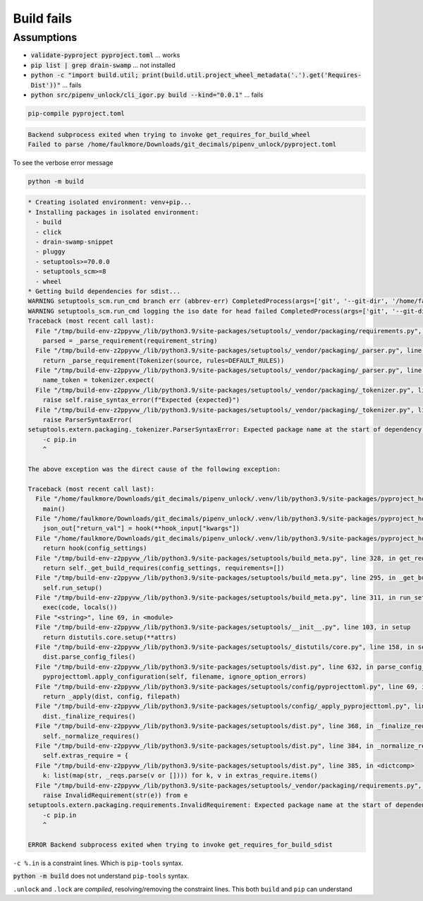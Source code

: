 Build fails
============

Assumptions
------------

- :code:`validate-pyproject pyproject.toml` ... works

- :code:`pip list | grep drain-swamp` ... not installed

- :code:`python -c "import build.util; print(build.util.project_wheel_metadata('.').get('Requires-Dist'))"` ... fails

- :code:`python src/pipenv_unlock/cli_igor.py build --kind="0.0.1"` ... fails

.. code-block:: shell

   pip-compile pyproject.toml

.. code-block:: text

   Backend subprocess exited when trying to invoke get_requires_for_build_wheel
   Failed to parse /home/faulkmore/Downloads/git_decimals/pipenv_unlock/pyproject.toml

To see the verbose error message

.. code-block:: shell

   python -m build

.. code-block:: text

   * Creating isolated environment: venv+pip...
   * Installing packages in isolated environment:
     - build
     - click
     - drain-swamp-snippet
     - pluggy
     - setuptools>=70.0.0
     - setuptools_scm>=8
     - wheel
   * Getting build dependencies for sdist...
   WARNING setuptools_scm.run_cmd branch err (abbrev-err) CompletedProcess(args=['git', '--git-dir', '/home/faulkmore/Downloads/git_decimals/pipenv_unlock/.git', 'rev-parse', '--abbrev-ref', 'HEAD'], returncode=128, stdout='HEAD', stderr="fatal: ambiguous argument 'HEAD': unknown revision or path not in the working tree.\nUse '--' to separate paths from revisions, like this:\n'git <command> [<revision>...] -- [<file>...]'")
   WARNING setuptools_scm.run_cmd logging the iso date for head failed CompletedProcess(args=['git', '--git-dir', '/home/faulkmore/Downloads/git_decimals/pipenv_unlock/.git', '-c', 'log.showSignature=false', 'log', '-n', '1', 'HEAD', '--format=%cI'], returncode=128, stdout='', stderr="fatal: ambiguous argument 'HEAD': unknown revision or path not in the working tree.\nUse '--' to separate paths from revisions, like this:\n'git <command> [<revision>...] -- [<file>...]'")
   Traceback (most recent call last):
     File "/tmp/build-env-z2ppyvw_/lib/python3.9/site-packages/setuptools/_vendor/packaging/requirements.py", line 35, in __init__
       parsed = _parse_requirement(requirement_string)
     File "/tmp/build-env-z2ppyvw_/lib/python3.9/site-packages/setuptools/_vendor/packaging/_parser.py", line 64, in parse_requirement
       return _parse_requirement(Tokenizer(source, rules=DEFAULT_RULES))
     File "/tmp/build-env-z2ppyvw_/lib/python3.9/site-packages/setuptools/_vendor/packaging/_parser.py", line 73, in _parse_requirement
       name_token = tokenizer.expect(
     File "/tmp/build-env-z2ppyvw_/lib/python3.9/site-packages/setuptools/_vendor/packaging/_tokenizer.py", line 140, in expect
       raise self.raise_syntax_error(f"Expected {expected}")
     File "/tmp/build-env-z2ppyvw_/lib/python3.9/site-packages/setuptools/_vendor/packaging/_tokenizer.py", line 165, in raise_syntax_error
       raise ParserSyntaxError(
   setuptools.extern.packaging._tokenizer.ParserSyntaxError: Expected package name at the start of dependency specifier
       -c pip.in
       ^

   The above exception was the direct cause of the following exception:

   Traceback (most recent call last):
     File "/home/faulkmore/Downloads/git_decimals/pipenv_unlock/.venv/lib/python3.9/site-packages/pyproject_hooks/_in_process/_in_process.py", line 373, in <module>
       main()
     File "/home/faulkmore/Downloads/git_decimals/pipenv_unlock/.venv/lib/python3.9/site-packages/pyproject_hooks/_in_process/_in_process.py", line 357, in main
       json_out["return_val"] = hook(**hook_input["kwargs"])
     File "/home/faulkmore/Downloads/git_decimals/pipenv_unlock/.venv/lib/python3.9/site-packages/pyproject_hooks/_in_process/_in_process.py", line 308, in get_requires_for_build_sdist
       return hook(config_settings)
     File "/tmp/build-env-z2ppyvw_/lib/python3.9/site-packages/setuptools/build_meta.py", line 328, in get_requires_for_build_sdist
       return self._get_build_requires(config_settings, requirements=[])
     File "/tmp/build-env-z2ppyvw_/lib/python3.9/site-packages/setuptools/build_meta.py", line 295, in _get_build_requires
       self.run_setup()
     File "/tmp/build-env-z2ppyvw_/lib/python3.9/site-packages/setuptools/build_meta.py", line 311, in run_setup
       exec(code, locals())
     File "<string>", line 69, in <module>
     File "/tmp/build-env-z2ppyvw_/lib/python3.9/site-packages/setuptools/__init__.py", line 103, in setup
       return distutils.core.setup(**attrs)
     File "/tmp/build-env-z2ppyvw_/lib/python3.9/site-packages/setuptools/_distutils/core.py", line 158, in setup
       dist.parse_config_files()
     File "/tmp/build-env-z2ppyvw_/lib/python3.9/site-packages/setuptools/dist.py", line 632, in parse_config_files
       pyprojecttoml.apply_configuration(self, filename, ignore_option_errors)
     File "/tmp/build-env-z2ppyvw_/lib/python3.9/site-packages/setuptools/config/pyprojecttoml.py", line 69, in apply_configuration
       return _apply(dist, config, filepath)
     File "/tmp/build-env-z2ppyvw_/lib/python3.9/site-packages/setuptools/config/_apply_pyprojecttoml.py", line 63, in apply
       dist._finalize_requires()
     File "/tmp/build-env-z2ppyvw_/lib/python3.9/site-packages/setuptools/dist.py", line 368, in _finalize_requires
       self._normalize_requires()
     File "/tmp/build-env-z2ppyvw_/lib/python3.9/site-packages/setuptools/dist.py", line 384, in _normalize_requires
       self.extras_require = {
     File "/tmp/build-env-z2ppyvw_/lib/python3.9/site-packages/setuptools/dist.py", line 385, in <dictcomp>
       k: list(map(str, _reqs.parse(v or []))) for k, v in extras_require.items()
     File "/tmp/build-env-z2ppyvw_/lib/python3.9/site-packages/setuptools/_vendor/packaging/requirements.py", line 37, in __init__
       raise InvalidRequirement(str(e)) from e
   setuptools.extern.packaging.requirements.InvalidRequirement: Expected package name at the start of dependency specifier
       -c pip.in
       ^

   ERROR Backend subprocess exited when trying to invoke get_requires_for_build_sdist

``-c %.in`` is a constraint lines. Which is ``pip-tools`` syntax.

:code:`python -m build` does not understand ``pip-tools`` syntax.

``.unlock`` and ``.lock`` are *compiled*, resolving/removing the constraint
lines. This both ``build`` and ``pip`` can understand

.. seealso::

   https://pypi.org/project/pip-requirements-parser/
